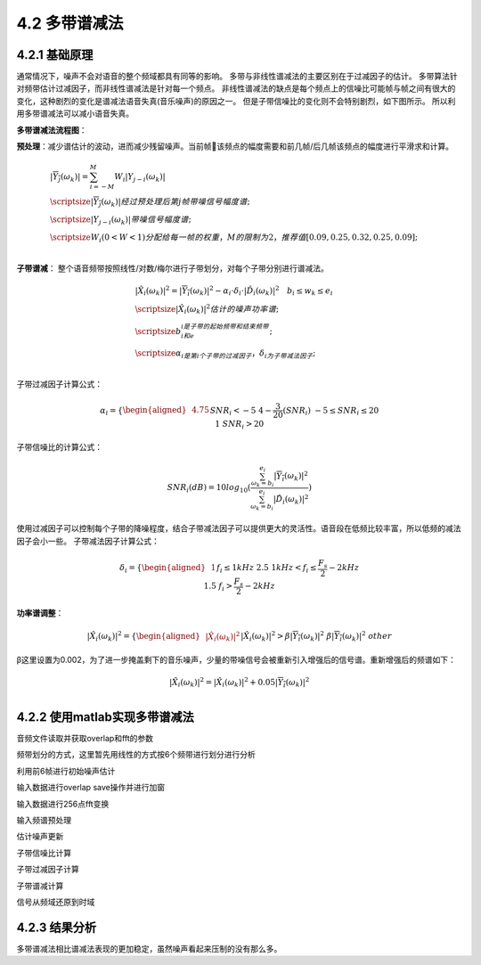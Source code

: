 4.2 多带谱减法
======================================

4.2.1 基础原理
--------------------------------------

通常情况下，噪声不会对语音的整个频域都具有同等的影响。 \
多带与非线性谱减法的主要区别在于过减因子的估计。 \
多带算法针对频带估计过减因子，而非线性谱减法是针对每一个频点。 \
非线性谱减法的缺点是每个频点上的信噪比可能帧与帧之间有很大的变化，这种剧烈的变化是谱减法语音失真(音乐噪声)的原因之一。 \
但是子带信噪比的变化则不会特别剧烈，如下图所示。 \
所以利用多带谱减法可以减小语音失真。

.. image:: images/多带谱减法/多带信噪比.png

**多带谱减法流程图**：

.. image:: images/多带谱减法/多带谱减法流程图.png

**预处理**：减少谱估计的波动，进而减少残留噪声。\
当前帧该频点的幅度需要和前几帧/后几帧该频点的幅度进行平滑求和计算。

.. math::
    \begin{align} 
    & |\overline{Y_j}(\omega_k)| = \sum_{i=-M}^{M} W_i|Y_{j-i}(\omega_k)| \\
    & \scriptsize |\overline{Y_j}(\omega_k)| 经过预处理后第j帧带噪信号幅度谱; \\
    & \scriptsize |Y_{j-i}(\omega_k)| 带噪信号幅度谱; \\
    & \scriptsize W_i (0 < W < 1)分配给每一帧的权重，M的限制为2，推荐值[0.09,0.25,0.32,0.25,0.09]; \\
    \end{align}

**子带谱减**：
整个语音频带按照线性/对数/梅尔进行子带划分，对每个子带分别进行谱减法。

.. math::
    \begin{align} 
    & |\hat{X_i}(\omega_k)|^2 = |\overline{Y_i}(\omega_k)|^2 - \alpha_i \cdot \delta_i \cdot |\hat{D_i}(\omega_k)|^2  \quad b_i \leq w_k \leq e_i \\
    & \scriptsize |\hat{X_i}(\omega_k)|^2 估计的噪声功率谱; \\
    & \scriptsize b_i和e_i是子带的起始频带和结束频带; \\
    & \scriptsize \alpha_i是第i个子带的过减因子，\delta_i为子带减法因子; \\
    \end{align}    

子带过减因子计算公式：

.. math::
    \alpha_i=\left\{
    \begin{aligned}
    & 4.75 && SNR_i < -5  \\
    & 4-\frac{3}{20}(SNR_i) && -5 \leq SNR_i \leq 20   \\
    & 1 && SNR_i > 20 \\
    \end{aligned}
    \right.

子带信噪比的计算公式：

.. math::
    SNR_i(dB) = 10 log_{10}(\frac{\sum_{\omega_k=b_i}^{e_i}|\overline{Y_i}(\omega_k)|^2}{\sum_{\omega_k=b_i}^{e_i}|\hat{D_i}(\omega_k)|^2})

使用过减因子可以控制每个子带的降噪程度，结合子带减法因子可以提供更大的灵活性。\
语音段在低频比较丰富，所以低频的减法因子会小一些。
子带减法因子计算公式：

.. math::
    \delta_i=\left\{
    \begin{aligned}
    & 1   && f_i \leq  1 kHz  \\
    & 2.5 &&  1kHz < f_i \leq \frac{F_s}{2}-2 kHz \\
    & 1.5 && f_i > \frac{F_s}{2}-2 kHz  \\
    \end{aligned}
    \right.

**功率谱调整**：
      
.. math::
    |\hat{X_i}(\omega_k)|^2=\left\{
    \begin{aligned}
    & |\hat{X_i}(\omega_k)|^2    && |\hat{X_i}(\omega_k)|^2 > \beta |\overline{Y_i}(\omega_k)|^2 \\
    & \beta |\overline{Y_i}(\omega_k)|^2 && other \\
    \end{aligned}
    \right.    

β这里设置为0.002，为了进一步掩盖剩下的音乐噪声，少量的带噪信号会被重新引入增强后的信号谱。重新增强后的频谱如下：

.. math::
    |\tilde{X_i}(\omega_k)|^2 = |\hat{X_i}(\omega_k)|^2 + 0.05 |\overline{Y_i}(\omega_k)|^2 \\


4.2.2 使用matlab实现多带谱减法
--------------------------------------

音频文件读取并获取overlap和fft的参数

.. code-block:: matlab
    :linenos:

    AVRGING=1; FRMSZ=20; OVLP=50; Noisefr=6; FLOOR=0.002; VAD=1;

    [in,fs]=audioread(infile);

    frmelen=floor(FRMSZ*fs/1000);           % Frame size in samples 160
    ovlplen=floor(frmelen*OVLP/100);        % Number of overlap samples 80
    cmmnlen = frmelen-ovlplen;              % Number of common samples between adjacent frames 80
    fftl = 2;
    while fftl<frmelen
        fftl=fftl*2;
    end
    % fftl 256

频带划分的方式，这里暂先用线性的方式按6个频带进行划分进行分析

.. code-block:: matlab
    :linenos:

    switch Freq_spacing
    case {'linear','LINEAR'}
        bandsz(1) = floor(fftl/(2*Nband));  % 256个频带 分多少份 2表示频带对称
        for i=1:Nband
            lobin(i)=(i-1)*bandsz(1)+1;     %  1 22 43 64  85 106
            hibin(i)=lobin(i)+bandsz(1)-1;  % 21 42 63 84 105 126
            bandsz(i)=bandsz(1);            % 21 21 21 21  21  21
        end
    case {'log','LOG'}
        [lof,midf,hif]=estfilt1(Nband,fs);
        lobin = round(lof*fftl/fs)+1;
        hibin = round(hif*fftl/fs)+1;
        bandsz = hibin-lobin+1;
    case {'mel','MEL'}
        [lof,midf,hif]=mel(Nband,0,fs/2);
        lobin = round(lof*fftl/fs)+1;
        hibin = round(hif*fftl/fs)+1;
        lobin(1)=1;
        hibin(end)=fftl/2+1;
        bandsz = hibin-lobin+1;
    otherwise
        fprintf('Error in selecting frequency spacing, type "help mbss" for help.\n');
        return;
    end

利用前6帧进行初始噪声估计

.. code-block:: matlab
    :linenos:

    img=sqrt(-1); % 复数i的表示
    % Calculate Hamming window
    win=sqrt(hamming(frmelen)); % 160 窗函数

    % Estimate noise magnitude for first 'Noisefr' frames
    % Estimated noise spectrum is stored in noise_spect
    noise_pow=zeros(fftl,1); % 256
    j=1;
    for k=1:Noisefr % 前6帧 用于噪声频谱估算
        n_fft = fft(in(j:j+frmelen-1).* win, fftl); % 160个数据256点fft
        n_mag = abs(n_fft); % 幅度
        n_ph = angle(n_fft);% 相位
        n_magsq = n_mag.^2; % 功率
        noise_pow = noise_pow + n_magsq; % 功率叠加
        j = j + frmelen;
    end
    n_spect = sqrt(noise_pow/Noisefr); % 功率平均再开方 256*1

输入数据进行overlap save操作并进行加窗

.. code-block:: matlab
    :linenos:

    % input to noise reduction part
    x = in;

    % Framing the signal with Window = 20ms and overlap = 10ms, 
    % the output is a matrix with each column representing a frame
    framed_x = frame(x,win,ovlplen,0,0); % overlap save并加窗 160*351
    [tmp, nframes] = size(framed_x); % tmp:160 nframes:351

输入数据进行256点fft变换

.. code-block:: matlab
    :linenos:

    %====Start Processing====
    x_win = framed_x;

    x_fft = fft(x_win,fftl); % 所有的数据256点fft 256*351
    x_mag = abs(x_fft);
    x_ph = angle(x_fft);

输入频谱预处理

.. code-block:: matlab
    :linenos:

    if AVRGING
        % 输入频谱各频点间进行平滑
        filtb = [0.9 0.1];
        x_magsm(:,1) = filter(filtb, 1, x_mag(:,1)); % 第一列 也就是时间序列的1 所有频谱进行0.9x(n)+0.1x(n-1)计算
        for i=2:nframes % 对其他时间序列做操作
            x_tmp1 = [x_mag(frmelen-ovlplen,i-1); x_mag(:,i)]; % x_mag(80,i-1) 该时间段第80个频段的值得 和 其他频段的256个值组成257长度的数据
            x_tmp2 = filter(filtb, 1, x_tmp1); % 当前时间序列的其他频段做0.9x(n)+0.1x(n-1)计算
            x_magsm(:,i) = x_tmp2(2:end); % 去掉第一个
        end
            
        % weighted spectral estimate
        Wn2=0.09; Wn1=0.25; W0=0.32; W1=0.25; W2=0.09;
        % 前两个时间序列频谱预处理
        x_magsm(:,1) = (W0*x_magsm(:,1)+W1*x_magsm(:,2)+W2*x_magsm(:,3));
        x_magsm(:,2) = (Wn1*x_magsm(:,1)+W0*x_magsm(:,2)+W1*x_magsm(:,3)+W2*x_magsm(:,4));
        for i=3:nframes-2
            x_magsm(:,i) = (Wn2*x_magsm(:,i-2)+Wn1*x_magsm(:,i-1)+W0*x_magsm(:,i)+W1*x_magsm(:,i+1)+W2*x_magsm(:,i+2));
        end
        % 最后两帧频谱预处理
        x_magsm(:,nframes-1) = (Wn2*x_magsm(:,nframes-1-2)+Wn1*x_magsm(:,nframes-1-1)+W0*x_magsm(:,nframes-1)+W1*x_magsm(:,nframes));
        x_magsm(:,nframes) = (Wn2*x_magsm(:,nframes-2)+Wn1*x_magsm(:,nframes-1)+W0*x_magsm(:,nframes));
    else
        x_magsm = x_mag;
    end

估计噪声更新

.. code-block:: matlab
    :linenos:

    %NOISE UPDATE DURING SILENCE FRAMES
    if VAD
        [n_spect,state]=noiseupdt(x_magsm,n_spect,cmmnlen,nframes); % 噪声更新 n_spect 256*351
    else
        for i=2:nframes
            n_spect(:,i)=n_spect(:,1);
        end
    end

    function [n_spect,state]=noiseupdt(x_magsm,n_spect,cmmnlen,nframes)
    SPEECH=1;
    SILENCE=0;
    i=1; % 时间序列1
    x_var= x_magsm(:,i).^ 2; % 当前时间序列的各频点功率 256*1
    n_var= n_spect(:,i).^ 2; % 估计噪声各频点功率 256*1
    rti= x_var./n_var - log10(x_var./n_var)-1; %  噪声更新判断条件 256*1
    judgevalue= mean(rti,1); % 求均值
    judgevalue1((i-1)*cmmnlen+1 : i*cmmnlen)= judgevalue;
    if (judgevalue> 0.4)
        state((i-1)*cmmnlen+1 : i*cmmnlen)= SPEECH;
    else
        state((i-1)*cmmnlen+1 : i*cmmnlen)= SILENCE;
        n_spect(:,i)= sqrt(0.9*n_spect(:,i).^2 + (1-0.9)*x_magsm(:,i).^ 2); % 利用当前声音更新噪声
    end
    % 其他时间序列
    for i=2:nframes;
        x_var= x_magsm(:,i).^ 2;    % 当前时间序列的各频点功率 256*1
        n_var= n_spect(:,i-1).^ 2;  % 估计噪声各频点功率 256*1
        rti= x_var./n_var - log10(x_var./n_var)-1; %  噪声更新判断条件 256*1
        judgevalue= mean(rti,1);
        judgevalue1((i-1)*cmmnlen+1 : i*cmmnlen)= judgevalue;
        if (judgevalue> 0.45)
            state((i-1)*cmmnlen+1 : i*cmmnlen)= SPEECH;
            n_spect(:,i)=n_spect(:,i-1);
        else
            state((i-1)*cmmnlen+1 : i*cmmnlen)= SILENCE;
            n_spect(:,i)= sqrt(0.9*n_spect(:,i-1).^2 + (1-0.9)*x_magsm(:,i).^ 2);
        end
    end    

子带信噪比计算

.. code-block:: matlab
    :linenos:

    % Calculte the segmental SNR in each band -------------
    %  1 22 43 64  85 106
    % 21 42 63 84 105 126
    start = lobin(1); % 1
    stop = hibin(1);  % 21
    k=0;
    for i=1:Nband-1
        for j=1:nframes
            SNR_x(i,j) = 10*log10(norm(x_magsm(start:stop,j),2)^2/norm(n_spect(start:stop,j),2)^2);
        end
        start = lobin(i+1);
        stop = hibin(i+1);
        k=k+1;
    end

    % 这里的start为106 fftl/2+1为129
    for j=1:nframes
        SNR_x(k+1,j) = 10*log10(norm(x_magsm(start:fftl/2+1,j),2)^2/norm(n_spect(start:fftl/2+1,j),2)^2);
    end

    % SNR_x 6*351 每个时间段对应6个子带的SNR

子带过减因子计算

.. code-block:: matlab
    :linenos:

    beta_x = berouti(SNR_x); % 6*351

    function a=berouti(SNR)
    [nbands,nframes]=size(SNR);
    for i=1:nbands
        for j=1:nframes
            if SNR(i,j)>=-5.0 & SNR(i,j)<=20
                a(i,j)=4-SNR(i,j)*3/20; 
            elseif SNR(i,j)<-5.0
                a(i,j)=4.75;
            else
                a(i,j)=1;
            end  
        end
    end

子带谱减计算

.. code-block:: matlab
    :linenos:

    sub_speech_x = zeros(fftl/2+1,nframes); % 129*351
    k=0;
    for i=1:Nband-1   % channels 1 to Nband-1
        sub_speech=zeros(bandsz(i),1); % bandsz(i) 每个子带拥有的频带数量 这里是21(21*1)
        start = lobin(i);
        stop = hibin(i);
        switch i
        case 1,
            for j=1:nframes
                n_spec_sq = n_spect(start:stop,j).^2; % 21*1
                sub_speech(:,j) = x_magsm(start:stop,j).^2 - beta_x(i,j)*n_spec_sq; % 信号谱-噪声谱
            end
        otherwise
            for j=1:nframes
                n_spec_sq = n_spect(start:stop,j).^2;
                sub_speech(:,j) = x_magsm(start:stop,j).^2 - beta_x(i,j)*n_spec_sq*2.5; %信号谱-噪声谱
            end
            k=k+1;
        end
        z=find(sub_speech <0);  % 寻找谱减后为0的
        x_tmp = x_magsm(start:stop,:); % 21*351
        if~isempty(z)
            sub_speech(z) = FLOOR*x_tmp(z).^2; % 21*351
        end
        sub_speech = sub_speech+0.05*x_magsm(start:stop,:).^2; % 重新增强的功率谱
        sub_speech_x(lobin(i):hibin(i),:) = sub_speech_x(lobin(i):hibin(i),:)+ sub_speech; %保存处理好的频谱
        
    end

    % ----- now process last band ---------------------------
    %
    start = lobin(Nband);
    stop = fftl/2+1;
    clear FLOOR_n_matrix;
    clear sub_speech;
    for j=1:nframes
        n_spec_sq = n_spect(start:stop,j).^2;
        sub_speech(:,j) = x_magsm(start:stop,j).^2 - beta_x(Nband,j)*n_spec_sq*1.5;
    end

    z=find(sub_speech <0);
    x_tmp = x_magsm(start:stop,:);
    if~isempty(z)
        sub_speech(z) = FLOOR*x_tmp(z).^2;
    end

    sub_speech = sub_speech+0.01*x_magsm(start:stop,:).^2;
    sub_speech_x(start:stop,:) = sub_speech_x(start:stop,:)+ sub_speech;

信号从频域还原到时域

.. code-block:: matlab
    :linenos:

    % Reconstruct whole spectrum
    sub_speech_x(fftl/2+2:fftl,:)=flipud(sub_speech_x(2:fftl/2,:));

    % multiply the whole frame fft with the phase information
    y1_fft = sub_speech_x.^(1/2).*(cos(x_ph) + img*sin(x_ph));

    % to ensure a real signal 0和129的虚部为0
    y1_fft(1,:) = real(y1_fft(1,:));
    y1_fft(fftl/2+1,:) = real(y1_fft(fftl/2+1,:));

    % take the IFFT 
    y1_ifft = ifft(y1_fft);
    y1_r = real(y1_ifft);  % 256*351

    % overlap and add
    y1(1:frmelen)=y1_r(1:frmelen,1);  % 第一帧前160个数据直接保存 y1
    start=frmelen-ovlplen+1; % 81
    mid=start+ovlplen-1;     % 160
    stop=start+frmelen-1;    % 240
    for i=2:nframes % 从第二帧开始需要做overlap add 上一次后80个数据 + 当前的前80个数据
        y1(start:mid) = y1(start:mid)+y1_r(1:ovlplen,i)';   % y1(81:160)  = y1(81:160) + y1_r(1:80,i) 
        y1(mid+1:stop) = y1_r(ovlplen+1:frmelen,i);         % y1(161:240) = y1_r(81:160,i)
        start = mid+1;                                      % start = 161 241 321 ...
        mid=start+ovlplen-1;                                % mid =   240 320 400 ...
        stop=start+frmelen-1;                               % stop =  320 400 480 ...
    end
    out=y1;

    audiowrite(outfile,out(1:length(x)),fs);

4.2.3 结果分析
--------------------------------------

.. image:: images/多带谱减法/多带谱减法输出结果时域.png

.. image:: images/多带谱减法/多带谱减法输出结果频域.png

多带谱减法相比谱减法表现的更加稳定，虽然噪声看起来压制的没有那么多。